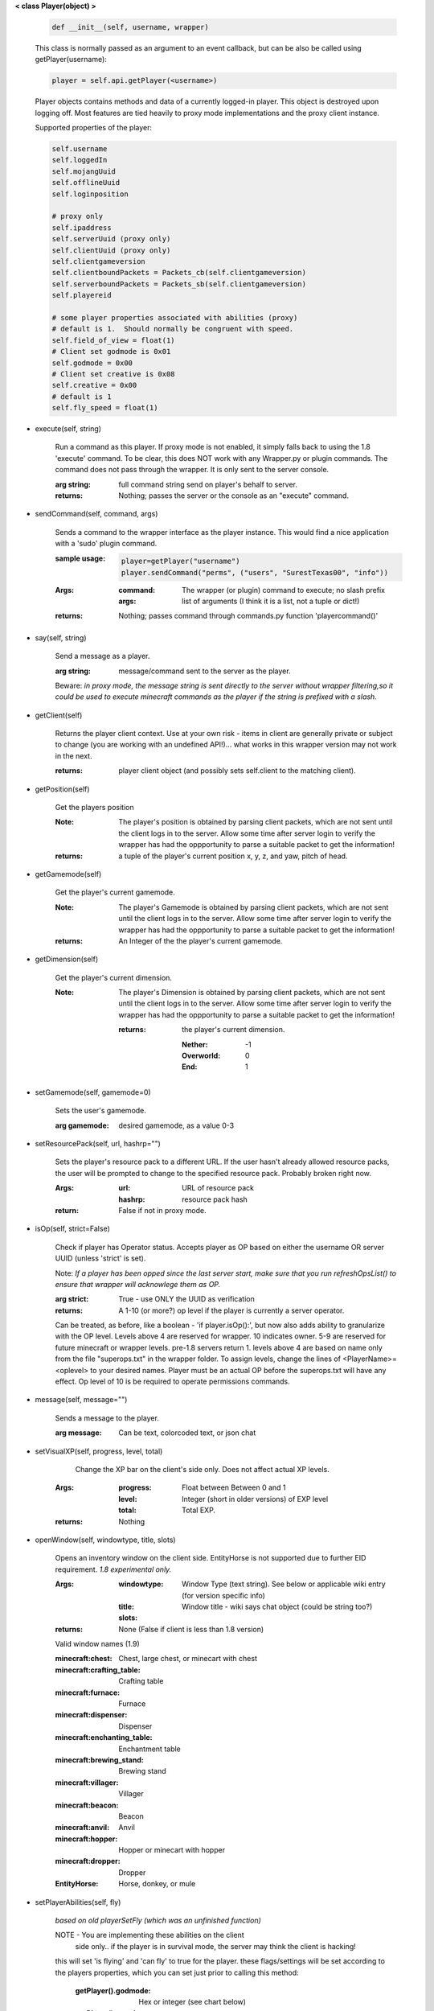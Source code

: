 
**< class Player(object) >**

    .. code:: python

        def __init__(self, username, wrapper)

    ..

    This class is normally passed as an argument to an event
    callback, but can be also be called using getPlayer(username):

    .. code:: python

        player = self.api.getPlayer(<username>)

    ..

    Player objects contains methods and data of a currently
    logged-in player. This object is destroyed
    upon logging off.  Most features are tied heavily to
    proxy mode implementations and the proxy client instance.


    Supported properties of the player:
    
    .. code:: python

        self.username
        self.loggedIn
        self.mojangUuid
        self.offlineUuid
        self.loginposition

        # proxy only
        self.ipaddress
        self.serverUuid (proxy only)
        self.clientUuid (proxy only)
        self.clientgameversion
        self.clientboundPackets = Packets_cb(self.clientgameversion)
        self.serverboundPackets = Packets_sb(self.clientgameversion)
        self.playereid

        # some player properties associated with abilities (proxy)
        # default is 1.  Should normally be congruent with speed.
        self.field_of_view = float(1)
        # Client set godmode is 0x01
        self.godmode = 0x00
        # Client set creative is 0x08
        self.creative = 0x00
        # default is 1
        self.fly_speed = float(1)

    ..

    

-  execute(self, string)

        Run a command as this player. If proxy mode is not enabled,
        it simply falls back to using the 1.8 'execute' command. To 
        be clear, this does NOT work with any Wrapper.py or plugin 
        commands.  The command does not pass through the wrapper.  
        It is only sent to the server console.

        :arg string: full command string send on player's behalf to server.

        :returns: Nothing; passes the server or the console as an
         "execute" command.

        

-  sendCommand(self, command, args)

        Sends a command to the wrapper interface as the player instance.
        This would find a nice application with a '\sudo' plugin command.

        :sample usage:

            .. code:: python

                player=getPlayer("username")
                player.sendCommand("perms", ("users", "SurestTexas00", "info"))

            ..

        :Args:
            :command: The wrapper (or plugin) command to execute; no
             slash prefix
            :args: list of arguments (I think it is a list, not a
             tuple or dict!)

        :returns: Nothing; passes command through commands.py function
         'playercommand()'

        

-  say(self, string)

        Send a message as a player.

        :arg string: message/command sent to the server as the player.

        Beware: *in proxy mode, the message string is sent directly to*
        *the server without wrapper filtering,so it could be used to*
        *execute minecraft commands as the player if the string is*
        *prefixed with a slash.*

        

-  getClient(self)

        Returns the player client context.  Use at your own risk - items
        in client are generally private or subject to change (you are
        working with an undefined API!)... what works in this wrapper
        version may not work in the next.

        :returns: player client object (and possibly sets self.client
         to the matching client).

        

-  getPosition(self)

        Get the players position
        
        :Note:  The player's position is obtained by parsing client
         packets, which are not sent until the client logs in to 
         the server.  Allow some time after server login to verify 
         the wrapper has had the oppportunity to parse a suitable 
         packet to get the information!
        
        :returns: a tuple of the player's current position x, y, z, 
         and yaw, pitch of head.
        
        

-  getGamemode(self)

        Get the player's current gamemode.
        
        :Note:  The player's Gamemode is obtained by parsing client
         packets, which are not sent until the client logs in to 
         the server.  Allow some time after server login to verify 
         the wrapper has had the oppportunity to parse a suitable 
         packet to get the information!
         
        :returns:  An Integer of the the player's current gamemode.

        

-  getDimension(self)

        Get the player's current dimension.

        :Note:  The player's Dimension is obtained by parsing client
         packets, which are not sent until the client logs in to 
         the server.  Allow some time after server login to verify 
         the wrapper has had the oppportunity to parse a suitable 
         packet to get the information!
         
         :returns: the player's current dimension.

             :Nether: -1
             :Overworld: 0
             :End: 1

        

-  setGamemode(self, gamemode=0)

        Sets the user's gamemode.

        :arg gamemode: desired gamemode, as a value 0-3

        

-  setResourcePack(self, url, hashrp="")

        Sets the player's resource pack to a different URL. If the
        user hasn't already allowed resource packs, the user will
        be prompted to change to the specified resource pack.
        Probably broken right now.

        :Args:
            :url: URL of resource pack
            :hashrp: resource pack hash
        :return: False if not in proxy mode.
        
        

-  isOp(self, strict=False)

        Check if player has Operator status. Accepts player as OP
        based on either the username OR server UUID (unless 'strict'
        is set).

        Note: *If a player has been opped since the last server start,*
        *make sure that you run refreshOpsList() to ensure that*
        *wrapper will acknowlege them as OP.*

        :arg strict: True - use ONLY the UUID as verification

        :returns:  A 1-10 (or more?) op level if the player is currently
         a server operator.

        Can be treated, as before, like a
        boolean - 'if player.isOp():', but now also adds ability
        to granularize with the OP level.  Levels above 4 are
        reserved for wrapper.  10 indicates owner. 5-9 are
        reserved for future minecraft or wrapper levels.  pre-1.8
        servers return 1.  levels above 4 are based on name only
        from the file "superops.txt" in the wrapper folder.
        To assign levels, change the lines of <PlayerName>=<oplevel>
        to your desired names.  Player must be an actual OP before
        the superops.txt will have any effect.  Op level of 10 is
        be required to operate permissions commands.

        

-  message(self, message="")

        Sends a message to the player.

        :arg message: Can be text, colorcoded text, or json chat

        

-  setVisualXP(self, progress, level, total)

         Change the XP bar on the client's side only. Does not
         affect actual XP levels.

        :Args:
            :progress:  Float between Between 0 and 1
            :level:  Integer (short in older versions) of EXP level
            :total: Total EXP.

        :returns: Nothing

        

-  openWindow(self, windowtype, title, slots)

        Opens an inventory window on the client side.  EntityHorse
        is not supported due to further EID requirement.  *1.8*
        *experimental only.*

        :Args:
            :windowtype:  Window Type (text string). See below
             or applicable wiki entry (for version specific info)
            :title: Window title - wiki says chat object (could
             be string too?)
            :slots:

        :returns: None (False if client is less than 1.8 version)


        Valid window names (1.9)

        :minecraft\:chest: Chest, large chest, or minecart with chest

        :minecraft\:crafting_table: Crafting table

        :minecraft\:furnace: Furnace

        :minecraft\:dispenser: Dispenser

        :minecraft\:enchanting_table: Enchantment table

        :minecraft\:brewing_stand: Brewing stand

        :minecraft\:villager: Villager

        :minecraft\:beacon: Beacon

        :minecraft\:anvil: Anvil

        :minecraft\:hopper: Hopper or minecart with hopper

        :minecraft\:dropper: Dropper

        :EntityHorse: Horse, donkey, or mule

        

-  setPlayerAbilities(self, fly)

        *based on old playerSetFly (which was an unfinished function)*

        NOTE - You are implementing these abilities on the client
         side only.. if the player is in survival mode, the server
         may think the client is hacking!

        this will set 'is flying' and 'can fly' to true for the player.
        these flags/settings will be set according to the players
        properties, which you can set just prior to calling this
        method:

            :getPlayer().godmode:  Hex or integer (see chart below)

            :getPlayer().creative: Hex or integer (see chart below)

            :getPlayer().field_of_view: Float - default is 1.0

            :getPlayer().fly_speed: Float - default is 1.0

        :arg fly: Boolean

            :True: set fly mode.
            :False: to unset fly mode

        :Bitflags used (for all versions): These can be added to
         produce combination effects.   This function sets
         0x02 and 0x04 together (0x06).

            :Invulnerable: 0x01
            :Flying: 0x02
            :Allow Flying: 0x04
            :Creative Mode: 0x08

        :returns: Nothing

        

-  sendBlock(self, position, blockid, blockdata, sendblock=True,
                  numparticles=1, partdata=1)

        Used to make phantom blocks visible ONLY to the client.  Sends
        either a particle or a block to the minecraft player's client.
        For blocks iddata is just block id - No need to bitwise the
        blockdata; just pass the additional block data.  The particle
        sender is only a basic version and is not intended to do
        anything more than send something like a barrier particle to
        temporarily highlight something for the player.  Fancy particle
        operations should be custom done by the plugin or someone can
        write a nicer particle-renderer.

        :Args:

            :position: players position as tuple.  The coordinates must
             be in the player's render distance or the block will appear
             at odd places.

            :blockid: usually block id, but could be particle id too.  If
             sending pre-1.8 particles this is a string not a number...
             the valid values are found here

            :blockdata: additional block meta (a number specifying a subtype).

            :sendblock: True for sending a block.

            :numparticles: if particles, their numeric count.

            :partdata: if particles; particle data.  Particles with
             additional ID cannot be used ("Ironcrack").

        :Valid 'blockid' values:
         http://wayback.archive.org/web/20151023030926/https://gist.github.com/thinkofdeath/5110835

        

-  getItemInSlot(self, slot)

        Returns the item object of an item currently being held.

        

-  getHeldItem(self)

        Returns the item object of an item currently being held.

        

-  hasPermission(self, node, another_player=False, group_match=True, find_child_groups=True)

        If the player has the specified permission node (either
        directly, or inherited from a group that the player is in),
        it will return the value (usually True) of the node.
        Otherwise, it returns False.  Using group_match and
        find_child_groups are enabled by default.  Permissions
        can be sped up by disabling child inheritance or even
        group matching entirely (for high speed loops, for
        instance).  Normally, permissions are related to
        commands the player typed, so the 'cost' of child
        inheritance is not a concern.

        :Args:
            :node: Permission node (string)
            :another_player: sending a string name of another player
             will check THAT PLAYER's permission instead! Useful for
             checking a player's permission for someone who is not
             logged in and has no player object.
            :group_match: return a permission for any group the player
             is a member of.  If False, will only return permissions
             player has directly.
            :find_child_groups: If group matching, this will
             additionally locate matches when a group contains
             a permission that is another group's name.  So if group
             'admin' contains a permission called 'moderator', anyone
             with group admin will also have group moderator's
             permissions as well.

        :returns:  Boolean indicating whether player has permission or not.

        

-  setPermission(self, node, value=True)

        Adds the specified permission node and optionally a value
        to the player.

        :Args:
            :node: Permission node (string)
            :value: defaults to True, but can be set to False to
             explicitly revoke a particular permission from the
             player, or to any arbitrary value.

        :returns: Nothing

        

-  removePermission(self, node)

        Completely removes a permission node from the player. They
        will inherit this permission from their groups or from
        plugin defaults.

        If the player does not have the specific permission, an
        IndexError is raised. Note that this method has no effect
        on nodes inherited from groups or plugin defaults.

        :arg node: Permission node (string)

        :returns:  Boolean; True if operation succeeds, False if
         it fails (set debug mode to see/log error).

        

-  resetPerms(self, uuid)


        resets all user data (removes all permissions).

        :arg uuid: The online/mojang uuid (string)

        :returns:  nothing

        

-  hasGroup(self, group)

        Returns a boolean of whether or not the player is in
        the specified permission group.

        :arg group: Group node (string)

        :returns:  Boolean of whether player has permission or not.

        

-  getGroups(self)

        Returns a list of permission groups that the player is in.

        :returns:  list of groups

        

-  setGroup(self, group, creategroup=True)

        Adds the player to a specified group.  Returns False if
        the command fails (set debiug to see error).  Failure
        is only normally expected if the group does not exist
        and creategroup is False.

        :Args:
            :group: Group node (string)
            :creategroup: If True (by default), will create the
             group if it does not exist already.  This WILL
             generate a warning log since it is not an expected
             condition.

        :returns:  Boolean; True if operation succeeds, False
         if it fails (set debug mode to see/log error).

        

-  removeGroup(self, group)

        Removes the player to a specified group.

        :arg group: Group node (string)

        :returns:  (use debug logging to see any errors)

            :True: Group was found and .remove operation performed
             (assume success if no exception raised).
            :None: User not in group
            :False: player uuid not found!

        

-  getFirstLogin(self)

        Returns a tuple containing the timestamp of when the user
        first logged in for the first time, and the timezone (same
        as time.tzname).

        

-  connect(self, address, port)

        Upon calling, the player object will become defunct and
        the client will be transferred to another server or wrapper
        instance (provided it has online-mode turned off).

        :Args:
            :address: server address (local address)
            :port: server port (local port)

        :returns: Nothing

        
